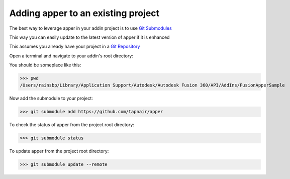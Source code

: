 
Adding apper to an existing project
=====================================

The best way to leverage apper in your addin project is to use `Git Submodules <https://git-scm.com/book/en/v2/Git-Tools-Submodules>`_

This way you can easily update to the latest version of apper
if it is enhanced

This assumes you already have your project in a `Git Repository <https://git-scm.com/docs/gittutorial>`_

Open a terminal and navigate to your addin's root directory:

You should be someplace like this:

>>> pwd
/Users/rainsbp/Library/Application Support/Autodesk/Autodesk Fusion 360/API/AddIns/FusionApperSample

Now add the submodule to your project:

>>> git submodule add https://github.com/tapnair/apper

To check the status of apper from the project root directory:

>>> git submodule status

To update apper from the project root directory:

>>> git submodule update --remote

